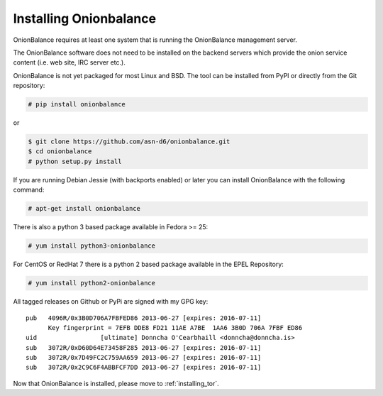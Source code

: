 .. _installing_ob:

Installing Onionbalance
===========================

OnionBalance requires at least one system that is running the OnionBalance
management server.

The OnionBalance software does not need to be installed on the
backend servers which provide the onion service content (i.e. web site,
IRC server etc.).

OnionBalance is not yet packaged for most Linux and BSD. The tool can be
installed from PyPI or directly from the Git repository:

.. code-block:: console

    # pip install onionbalance

or

.. code-block:: console

    $ git clone https://github.com/asn-d6/onionbalance.git
    $ cd onionbalance
    # python setup.py install

If you are running Debian Jessie (with backports enabled) or later you
can install OnionBalance with the following command:

.. code-block:: console

   # apt-get install onionbalance

There is also a python 3 based package available in Fedora >= 25:

.. code-block:: console

   # yum install python3-onionbalance

For CentOS or RedHat 7 there is a python 2 based package available in
the EPEL Repository:

.. code-block:: console

   # yum install python2-onionbalance

All tagged releases on Github or PyPi are signed with my GPG key:

::

    pub   4096R/0x3B0D706A7FBFED86 2013-06-27 [expires: 2016-07-11]
          Key fingerprint = 7EFB DDE8 FD21 11AE A7BE  1AA6 3B0D 706A 7FBF ED86
    uid                 [ultimate] Donncha O'Cearbhaill <donncha@donncha.is>
    sub   3072R/0xD60D64E73458F285 2013-06-27 [expires: 2016-07-11]
    sub   3072R/0x7D49FC2C759AA659 2013-06-27 [expires: 2016-07-11]
    sub   3072R/0x2C9C6F4ABBFCF7DD 2013-06-27 [expires: 2016-07-11]

Now that OnionBalance is installed, please move to :ref:`installing_tor`.
